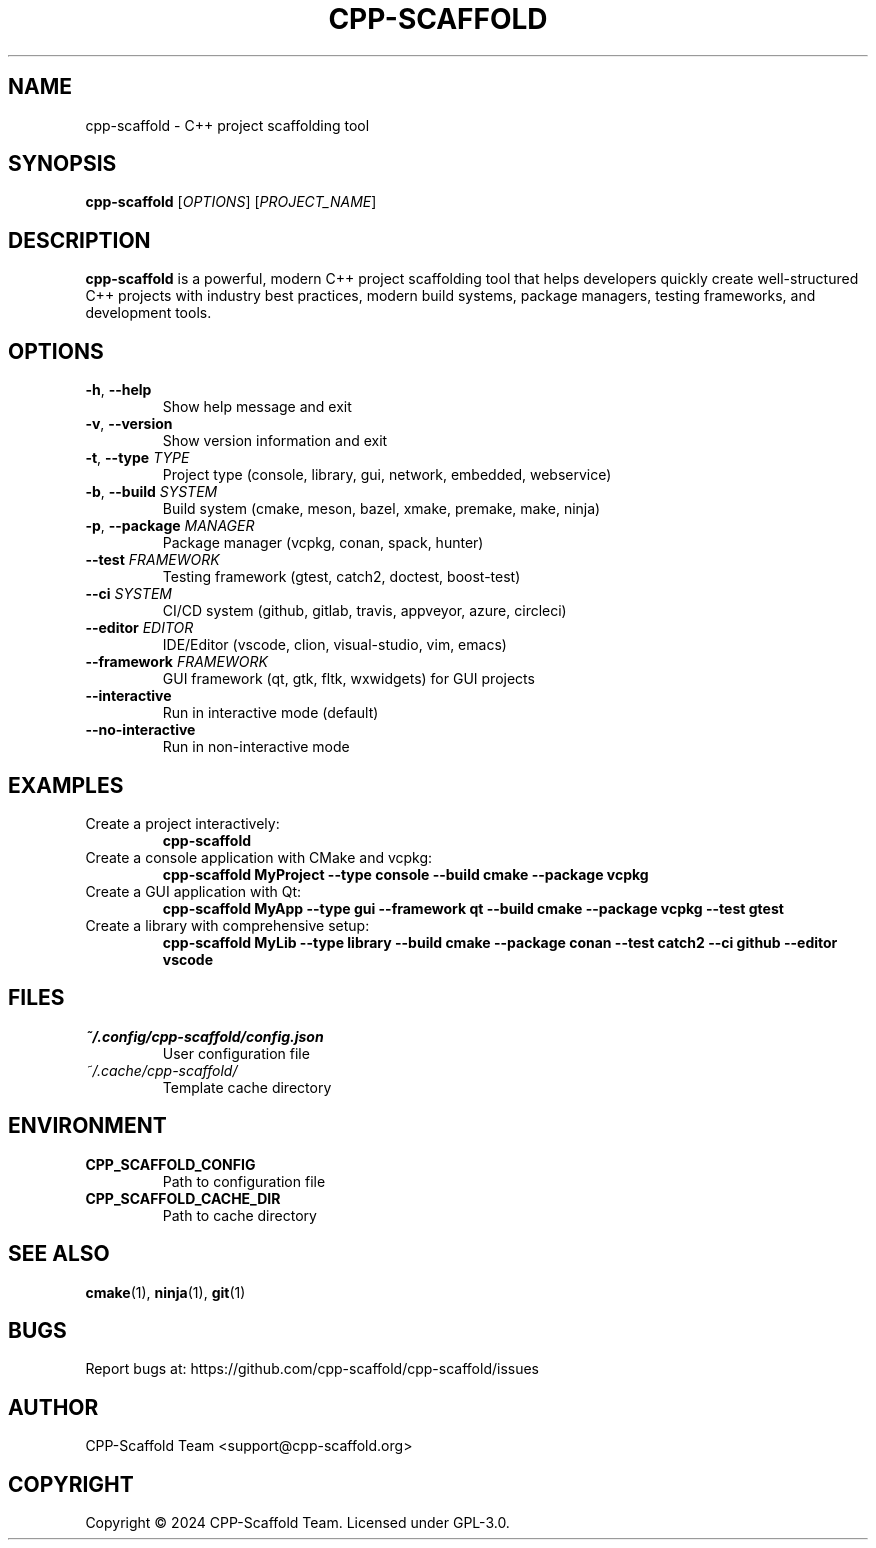 .TH CPP-SCAFFOLD 1 "2024" "cpp-scaffold 1.0.0" "User Commands"
.SH NAME
cpp-scaffold \- C++ project scaffolding tool
.SH SYNOPSIS
.B cpp-scaffold
[\fIOPTIONS\fR] [\fIPROJECT_NAME\fR]
.SH DESCRIPTION
.B cpp-scaffold
is a powerful, modern C++ project scaffolding tool that helps developers quickly create well-structured C++ projects with industry best practices, modern build systems, package managers, testing frameworks, and development tools.
.SH OPTIONS
.TP
.BR \-h ", " \-\-help
Show help message and exit
.TP
.BR \-v ", " \-\-version
Show version information and exit
.TP
.BR \-t ", " \-\-type " " \fITYPE\fR
Project type (console, library, gui, network, embedded, webservice)
.TP
.BR \-b ", " \-\-build " " \fISYSTEM\fR
Build system (cmake, meson, bazel, xmake, premake, make, ninja)
.TP
.BR \-p ", " \-\-package " " \fIMANAGER\fR
Package manager (vcpkg, conan, spack, hunter)
.TP
.BR \-\-test " " \fIFRAMEWORK\fR
Testing framework (gtest, catch2, doctest, boost-test)
.TP
.BR \-\-ci " " \fISYSTEM\fR
CI/CD system (github, gitlab, travis, appveyor, azure, circleci)
.TP
.BR \-\-editor " " \fIEDITOR\fR
IDE/Editor (vscode, clion, visual-studio, vim, emacs)
.TP
.BR \-\-framework " " \fIFRAMEWORK\fR
GUI framework (qt, gtk, fltk, wxwidgets) for GUI projects
.TP
.BR \-\-interactive
Run in interactive mode (default)
.TP
.BR \-\-no-interactive
Run in non-interactive mode
.SH EXAMPLES
.TP
Create a project interactively:
.B cpp-scaffold
.TP
Create a console application with CMake and vcpkg:
.B cpp-scaffold MyProject --type console --build cmake --package vcpkg
.TP
Create a GUI application with Qt:
.B cpp-scaffold MyApp --type gui --framework qt --build cmake --package vcpkg --test gtest
.TP
Create a library with comprehensive setup:
.B cpp-scaffold MyLib --type library --build cmake --package conan --test catch2 --ci github --editor vscode
.SH FILES
.TP
.I ~/.config/cpp-scaffold/config.json
User configuration file
.TP
.I ~/.cache/cpp-scaffold/
Template cache directory
.SH ENVIRONMENT
.TP
.B CPP_SCAFFOLD_CONFIG
Path to configuration file
.TP
.B CPP_SCAFFOLD_CACHE_DIR
Path to cache directory
.SH SEE ALSO
.BR cmake (1),
.BR ninja (1),
.BR git (1)
.SH BUGS
Report bugs at: https://github.com/cpp-scaffold/cpp-scaffold/issues
.SH AUTHOR
CPP-Scaffold Team <support@cpp-scaffold.org>
.SH COPYRIGHT
Copyright © 2024 CPP-Scaffold Team. Licensed under GPL-3.0.
